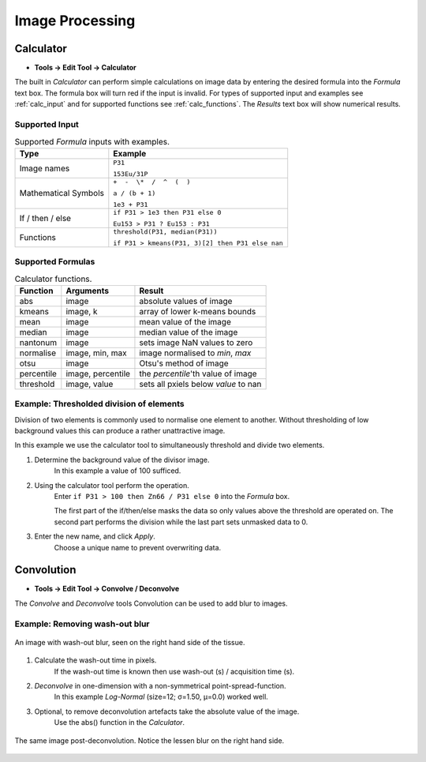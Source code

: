 Image Processing
================

Calculator
----------

* **Tools -> Edit Tool -> Calculator**

The built in `Calculator` can perform simple calculations on image data by
entering the desired formula into the `Formula` text box.
The formula box will turn red if the input is invalid.
For types of supported input and examples see :ref:`calc_input` and for
supported functions see :ref:`calc_functions`.
The `Results` text box will show numerical results.

Supported Input
~~~~~~~~~~~~~~~

.. table:: Supported `Formula` inputs with examples.
    :name: calc_input

    +--------------------+------------------------------------------------+
    |Type                |Example                                         |
    +====================+================================================+
    |Image names         |``P31``                                         |
    |                    |                                                |
    |                    |``153Eu/31P``                                   |
    +--------------------+------------------------------------------------+
    |Mathematical Symbols|``+  -  \*  /  ^  (  )``                        |
    |                    |                                                |
    |                    |``a / (b + 1)``                                 |
    |                    |                                                |
    |                    |``1e3 + P31``                                   |
    +--------------------+------------------------------------------------+
    |If / then / else    |``if P31 > 1e3 then P31 else 0``                |
    |                    |                                                |
    |                    |``Eu153 > P31 ? Eu153 : P31``                   |
    +--------------------+------------------------------------------------+
    |Functions           |``threshold(P31, median(P31))``                 |
    |                    |                                                |
    |                    |``if P31 > kmeans(P31, 3)[2] then P31 else nan``|
    +--------------------+------------------------------------------------+

Supported Formulas
~~~~~~~~~~~~~~~~~~

.. table:: Calculator functions.
    :name: calc_functions

    +----------+-----------------+------------------------------------+
    |Function  |Arguments        |Result                              |
    +==========+=================+====================================+
    |abs       |image            |absolute values of image            |
    +----------+-----------------+------------------------------------+
    |kmeans    |image, k         |array of lower k-means bounds       |
    +----------+-----------------+------------------------------------+
    |mean      |image            |mean value of the image             |
    +----------+-----------------+------------------------------------+
    |median    |image            |median value of the image           |
    +----------+-----------------+------------------------------------+
    |nantonum  |image            |sets image NaN values to zero       |
    +----------+-----------------+------------------------------------+
    |normalise |image, min, max  |image normalised to `min`, `max`    |
    +----------+-----------------+------------------------------------+
    |otsu      |image            |Otsu's method of image              |
    +----------+-----------------+------------------------------------+
    |percentile|image, percentile|the `percentile`'th value of image  |
    +----------+-----------------+------------------------------------+
    |threshold |image, value     |sets all pxiels below `value` to nan|
    +----------+-----------------+------------------------------------+


Example: Thresholded division of elements
~~~~~~~~~~~~~~~~~~~~~~~~~~~~~~~~~~~~~~~~~

Division of two elements is commonly used to normalise one element to another.
Without thresholding of low background values this can produce a rather unattractive image.

.. centered::
    |calc_img_bad| = |calc_img_z66| / |calc_img_p31|

In this example we use the calculator tool to simultaneously threshold and divide two elements.

.. centered::
    |calc_img_div| = |calc_img_z66| / |calc_img_p31|

.. |calc_img_z66| image:: ../images/tutorial_calc_Zn66.png
    :width: 150px
.. |calc_img_p31| image:: ../images/tutorial_calc_p31.png
    :width: 150px
.. |calc_img_div| image:: ../images/tutorial_calc_ZndivP.png
    :width: 150px
.. |calc_img_bad| image:: ../images/tutorial_calc_baddiv.png
    :width: 150px


1. Determine the background value of the divisor image.
    In this example a value of 100 sufficed.

2. Using the calculator tool perform the operation.
    Enter ``if P31 > 100 then Zn66 / P31 else 0`` into the `Formula` box.

    The first part of the if/then/else masks the data so only values above the threshold are
    operated on. The second part performs the division while the last part sets unmasked data to 0.

3. Enter the new name, and click `Apply`.
    Choose a unique name to prevent overwriting data.


Convolution
-----------

* **Tools -> Edit Tool -> Convolve / Deconvolve**

The `Convolve` and `Deconvolve` tools
Convolution can be used to add blur to images.


Example: Removing wash-out blur
~~~~~~~~~~~~~~~~~~~~~~~~~~~~~~~

.. figure:: ../images/tutorial_convolve_pre.png
    :width: 300px
    :align: center

    An image with wash-out blur, seen on the right hand side of the tissue.

1. Calculate the wash-out time in pixels.
    If the wash-out time is known then use wash-out (s) / acquisition time (s).

2. `Deconvolve` in one-dimension with a non-symmetrical point-spread-function.
    In this example `Log-Normal` (size=12; σ=1.50, μ=0.0) worked well.

3. Optional, to remove deconvolution artefacts take the absolute value of the image.
    Use the abs() function in the `Calculator`.


.. figure:: ../images/tutorial_convolve_post.png
    :width: 300px
    :align: center

    The same image post-deconvolution. Notice the lessen blur on the right hand side.
